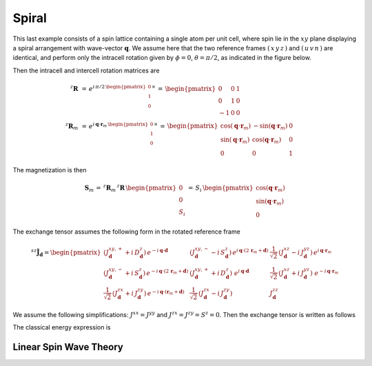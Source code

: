 .. _user-guide_methods_examples_spiral:

******
Spiral
******

This last example consists of a spin lattice containing a single atom per unit cell, where
spin lie in the :math:`xy` plane displaying a spiral arrangement with wave-vector
:math:`\boldsymbol{q}`. We assume here that the two reference frames :math:`(\,x\,y\,z\,)`
and :math:`(\,u\,v\,n\,)` are identical, and perform only the intracell rotation given
by :math:`\phi=0`, :math:`\theta=\pi/2`, as indicated in the figure below.


.. image::
  ../../../../images/spiral.pdf

Then the intracell and intercell rotation matrices are

.. math::
  ^z\boldsymbol{R}&\,=\,e^{i\,\pi/2\,\begin{pmatrix}0\\1\\0\end{pmatrix}\times}
    \,=\,\begin{pmatrix}0&0&1\\0&1&0\\-1&0&0\end{pmatrix}\\
  ^z\boldsymbol{R}_m&\,=\,
  e^{i\,\boldsymbol{q}\cdot\boldsymbol{r}_m\,\begin{pmatrix}0\\1\\0\end{pmatrix}\times}\,=
  \,\begin{pmatrix}
  \cos(\boldsymbol{q}\cdot\boldsymbol{r}_m)&-\sin(\boldsymbol{q}\cdot\boldsymbol{r}_m)&0\\
  \sin(\boldsymbol{q}\cdot\boldsymbol{r}_m)&\cos(\boldsymbol{q}\cdot\boldsymbol{r}_m)&0\\
  0&0&1
  \end{pmatrix}

The magnetization is then

.. math::
  \boldsymbol{S}_m\,=\,^z\boldsymbol{R}_m\,^z\boldsymbol{R}\,\begin{pmatrix}0\\0\\S_i\end{pmatrix}\,=\,
  S_i\,\begin{pmatrix}
  \cos(\boldsymbol{q}\cdot\boldsymbol{r}_m)\\\sin(\boldsymbol{q}\cdot\boldsymbol{r}_m)\\0
  \end{pmatrix}

The exchange tensor assumes the following form in the rotated reference frame

.. math::
  ^{sz}\tilde{\boldsymbol{J}}_{\boldsymbol{d}}=
  \begin{pmatrix}
  \left(J^{xy,+}_{\boldsymbol{d}}+i\,D^z_{\boldsymbol{d}}\right)\,e^{-i\,\boldsymbol{q}\cdot\boldsymbol{d}}&
  \left(J^{xy,-}_{\boldsymbol{d}}-i\,S^z_{\boldsymbol{d}}\right)\,
  e^{i\,\boldsymbol{q}\cdot(2\,\boldsymbol{r}_m+\boldsymbol{d})}&
  \frac{1}{\sqrt{2}}\,\left(J^{xz}_{\boldsymbol{d}}-i\,J^{yz}_{\boldsymbol{d}}\right)\,
  e^{i\,\boldsymbol{q}\cdot\boldsymbol{r}_m}\\
  \left(J^{xy,-}_{\boldsymbol{d}}+i\,S^z_{\boldsymbol{d}}\right)\,
  e^{-i\,\boldsymbol{q}\cdot(2\,\boldsymbol{r}_m+\boldsymbol{d})}&
  \left(J^{xy,+}_{\boldsymbol{d}}+i\,D^z_{\boldsymbol{d}}\right)\,
  \,e^{i\,\boldsymbol{q}\cdot\boldsymbol{d}}&
  \frac{1}{\sqrt{2}}\,\left(J^{xz}_{\boldsymbol{d}}+i\,J^{yz}_{\boldsymbol{d}}\right)\,
  \,e^{-i\,\boldsymbol{q}\cdot\boldsymbol{r}_m}\\
  \frac{1}{\sqrt{2}}\,\left(J^{zx}_{\boldsymbol{d}}+i\,J^{zy}_{\boldsymbol{d}}\right)
  \,e^{-i\,\boldsymbol{q}\cdot(\boldsymbol{r}_m+\boldsymbol{d})}&
  \frac{1}{\sqrt{2}}\,\left(J^{zx}_{\boldsymbol{d}}-i\,J^{zy}_{\boldsymbol{d}}\right)&
  J^{zz}_{\boldsymbol{d}}
  \end{pmatrix}

We assume the following simplifications: :math:`J^{xx}=J^{yy}` and
:math:`J^{zx}=J^{zy}=S^z=0`. Then the exchange tensor is written as follows

.. math::

The classical energy expression is

.. math::

=======================
Linear Spin Wave Theory
=======================
